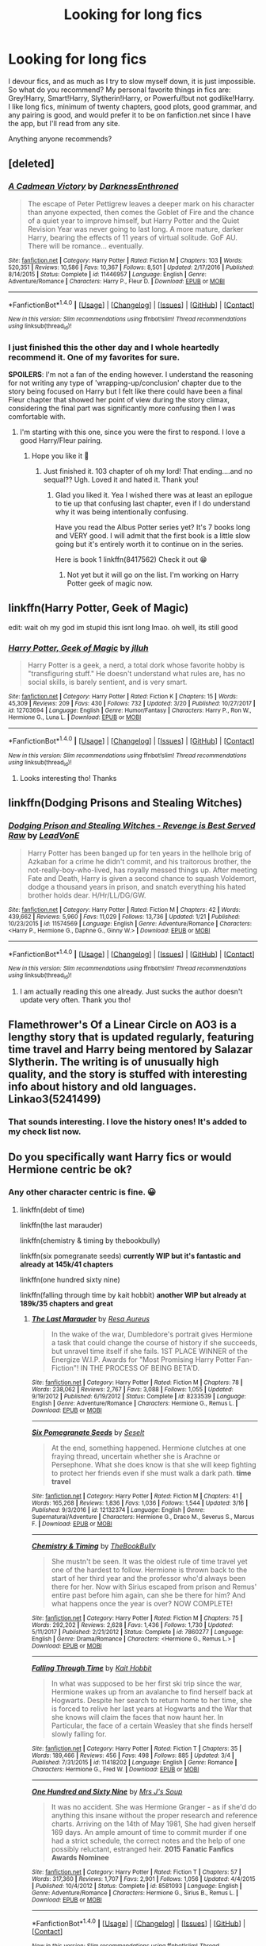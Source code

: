 #+TITLE: Looking for long fics

* Looking for long fics
:PROPERTIES:
:Author: merebear0412
:Score: 4
:DateUnix: 1521700583.0
:DateShort: 2018-Mar-22
:FlairText: Request
:END:
I devour fics, and as much as I try to slow myself down, it is just impossible. So what do you recommend? My personal favorite things in fics are: Grey!Harry, Smart!Harry, Slytherin!Harry, or Powerful!but not godlike!Harry. I like long fics, minimum of twenty chapters, good plots, good grammar, and any pairing is good, and would prefer it to be on fanfiction.net since I have the app, but I'll read from any site.

Anything anyone recommends?


** [deleted]
:PROPERTIES:
:Score: 4
:DateUnix: 1521724731.0
:DateShort: 2018-Mar-22
:END:

*** [[http://www.fanfiction.net/s/11446957/1/][*/A Cadmean Victory/*]] by [[https://www.fanfiction.net/u/7037477/DarknessEnthroned][/DarknessEnthroned/]]

#+begin_quote
  The escape of Peter Pettigrew leaves a deeper mark on his character than anyone expected, then comes the Goblet of Fire and the chance of a quiet year to improve himself, but Harry Potter and the Quiet Revision Year was never going to last long. A more mature, darker Harry, bearing the effects of 11 years of virtual solitude. GoF AU. There will be romance... eventually.
#+end_quote

^{/Site/: [[http://www.fanfiction.net/][fanfiction.net]] *|* /Category/: Harry Potter *|* /Rated/: Fiction M *|* /Chapters/: 103 *|* /Words/: 520,351 *|* /Reviews/: 10,586 *|* /Favs/: 10,367 *|* /Follows/: 8,501 *|* /Updated/: 2/17/2016 *|* /Published/: 8/14/2015 *|* /Status/: Complete *|* /id/: 11446957 *|* /Language/: English *|* /Genre/: Adventure/Romance *|* /Characters/: Harry P., Fleur D. *|* /Download/: [[http://www.ff2ebook.com/old/ffn-bot/index.php?id=11446957&source=ff&filetype=epub][EPUB]] or [[http://www.ff2ebook.com/old/ffn-bot/index.php?id=11446957&source=ff&filetype=mobi][MOBI]]}

--------------

*FanfictionBot*^{1.4.0} *|* [[[https://github.com/tusing/reddit-ffn-bot/wiki/Usage][Usage]]] | [[[https://github.com/tusing/reddit-ffn-bot/wiki/Changelog][Changelog]]] | [[[https://github.com/tusing/reddit-ffn-bot/issues/][Issues]]] | [[[https://github.com/tusing/reddit-ffn-bot/][GitHub]]] | [[[https://www.reddit.com/message/compose?to=tusing][Contact]]]

^{/New in this version: Slim recommendations using/ ffnbot!slim! /Thread recommendations using/ linksub(thread_id)!}
:PROPERTIES:
:Author: FanfictionBot
:Score: 2
:DateUnix: 1521724748.0
:DateShort: 2018-Mar-22
:END:


*** I just finished this the other day and I whole heartedly recommend it. One of my favorites for sure.

*SPOILERS*: I'm not a fan of the ending however. I understand the reasoning for not writing any type of 'wrapping-up/conclusion' chapter due to the story being focused on Harry but I felt like there could have been a final Fleur chapter that showed her point of view during the story climax, considering the final part was significantly more confusing then I was comfortable with.
:PROPERTIES:
:Author: Kitten_Wizard
:Score: 1
:DateUnix: 1521725319.0
:DateShort: 2018-Mar-22
:END:

**** I'm starting with this one, since you were the first to respond. I love a good Harry/Fleur pairing.
:PROPERTIES:
:Author: merebear0412
:Score: 1
:DateUnix: 1521801752.0
:DateShort: 2018-Mar-23
:END:

***** Hope you like it 😬
:PROPERTIES:
:Author: Kitten_Wizard
:Score: 1
:DateUnix: 1521883217.0
:DateShort: 2018-Mar-24
:END:

****** Just finished it. 103 chapter of oh my lord! That ending....and no sequal?? Ugh. Loved it and hated it. Thank you!
:PROPERTIES:
:Author: merebear0412
:Score: 1
:DateUnix: 1522210120.0
:DateShort: 2018-Mar-28
:END:

******* Glad you liked it. Yea I wished there was at least an epilogue to tie up that confusing last chapter, even if I do understand why it was being intentionally confusing.

Have you read the Albus Potter series yet? It's 7 books long and VERY good. I will admit that the first book is a little slow going but it's entirely worth it to continue on in the series.

Here is book 1 linkffn(8417562) Check it out 😁
:PROPERTIES:
:Author: Kitten_Wizard
:Score: 2
:DateUnix: 1522237660.0
:DateShort: 2018-Mar-28
:END:

******** Not yet but it will go on the list. I'm working on Harry Potter geek of magic now.
:PROPERTIES:
:Author: merebear0412
:Score: 1
:DateUnix: 1522276012.0
:DateShort: 2018-Mar-29
:END:


** linkffn(Harry Potter, Geek of Magic)

edit: wait oh my god im stupid this isnt long lmao. oh well, its still good
:PROPERTIES:
:Author: lightningowl15
:Score: 3
:DateUnix: 1521735195.0
:DateShort: 2018-Mar-22
:END:

*** [[http://www.fanfiction.net/s/12703694/1/][*/Harry Potter, Geek of Magic/*]] by [[https://www.fanfiction.net/u/9395907/jlluh][/jlluh/]]

#+begin_quote
  Harry Potter is a geek, a nerd, a total dork whose favorite hobby is "transfiguring stuff." He doesn't understand what rules are, has no social skills, is barely sentient, and is very smart.
#+end_quote

^{/Site/: [[http://www.fanfiction.net/][fanfiction.net]] *|* /Category/: Harry Potter *|* /Rated/: Fiction K *|* /Chapters/: 15 *|* /Words/: 45,309 *|* /Reviews/: 209 *|* /Favs/: 430 *|* /Follows/: 732 *|* /Updated/: 3/20 *|* /Published/: 10/27/2017 *|* /id/: 12703694 *|* /Language/: English *|* /Genre/: Humor/Fantasy *|* /Characters/: Harry P., Ron W., Hermione G., Luna L. *|* /Download/: [[http://www.ff2ebook.com/old/ffn-bot/index.php?id=12703694&source=ff&filetype=epub][EPUB]] or [[http://www.ff2ebook.com/old/ffn-bot/index.php?id=12703694&source=ff&filetype=mobi][MOBI]]}

--------------

*FanfictionBot*^{1.4.0} *|* [[[https://github.com/tusing/reddit-ffn-bot/wiki/Usage][Usage]]] | [[[https://github.com/tusing/reddit-ffn-bot/wiki/Changelog][Changelog]]] | [[[https://github.com/tusing/reddit-ffn-bot/issues/][Issues]]] | [[[https://github.com/tusing/reddit-ffn-bot/][GitHub]]] | [[[https://www.reddit.com/message/compose?to=tusing][Contact]]]

^{/New in this version: Slim recommendations using/ ffnbot!slim! /Thread recommendations using/ linksub(thread_id)!}
:PROPERTIES:
:Author: FanfictionBot
:Score: 3
:DateUnix: 1521735223.0
:DateShort: 2018-Mar-22
:END:

**** Looks interesting tho! Thanks
:PROPERTIES:
:Author: merebear0412
:Score: 1
:DateUnix: 1521751071.0
:DateShort: 2018-Mar-23
:END:


** linkffn(Dodging Prisons and Stealing Witches)
:PROPERTIES:
:Author: perseus_14
:Score: 2
:DateUnix: 1521799281.0
:DateShort: 2018-Mar-23
:END:

*** [[http://www.fanfiction.net/s/11574569/1/][*/Dodging Prison and Stealing Witches - Revenge is Best Served Raw/*]] by [[https://www.fanfiction.net/u/6791440/LeadVonE][/LeadVonE/]]

#+begin_quote
  Harry Potter has been banged up for ten years in the hellhole brig of Azkaban for a crime he didn't commit, and his traitorous brother, the not-really-boy-who-lived, has royally messed things up. After meeting Fate and Death, Harry is given a second chance to squash Voldemort, dodge a thousand years in prison, and snatch everything his hated brother holds dear. H/Hr/LL/DG/GW.
#+end_quote

^{/Site/: [[http://www.fanfiction.net/][fanfiction.net]] *|* /Category/: Harry Potter *|* /Rated/: Fiction M *|* /Chapters/: 42 *|* /Words/: 439,662 *|* /Reviews/: 5,960 *|* /Favs/: 11,029 *|* /Follows/: 13,736 *|* /Updated/: 1/21 *|* /Published/: 10/23/2015 *|* /id/: 11574569 *|* /Language/: English *|* /Genre/: Adventure/Romance *|* /Characters/: <Harry P., Hermione G., Daphne G., Ginny W.> *|* /Download/: [[http://www.ff2ebook.com/old/ffn-bot/index.php?id=11574569&source=ff&filetype=epub][EPUB]] or [[http://www.ff2ebook.com/old/ffn-bot/index.php?id=11574569&source=ff&filetype=mobi][MOBI]]}

--------------

*FanfictionBot*^{1.4.0} *|* [[[https://github.com/tusing/reddit-ffn-bot/wiki/Usage][Usage]]] | [[[https://github.com/tusing/reddit-ffn-bot/wiki/Changelog][Changelog]]] | [[[https://github.com/tusing/reddit-ffn-bot/issues/][Issues]]] | [[[https://github.com/tusing/reddit-ffn-bot/][GitHub]]] | [[[https://www.reddit.com/message/compose?to=tusing][Contact]]]

^{/New in this version: Slim recommendations using/ ffnbot!slim! /Thread recommendations using/ linksub(thread_id)!}
:PROPERTIES:
:Author: FanfictionBot
:Score: 2
:DateUnix: 1521799306.0
:DateShort: 2018-Mar-23
:END:

**** I am actually reading this one already. Just sucks the author doesn't update very often. Thank you tho!
:PROPERTIES:
:Author: merebear0412
:Score: 1
:DateUnix: 1521801642.0
:DateShort: 2018-Mar-23
:END:


** Flamethrower's Of a Linear Circle on AO3 is a lengthy story that is updated regularly, featuring time travel and Harry being mentored by Salazar Slytherin. The writing is of unusually high quality, and the story is stuffed with interesting info about history and old languages. Linkao3(5241499)
:PROPERTIES:
:Author: ProfTilos
:Score: 2
:DateUnix: 1522117095.0
:DateShort: 2018-Mar-27
:END:

*** That sounds interesting. I love the history ones! It's added to my check list now.
:PROPERTIES:
:Author: merebear0412
:Score: 1
:DateUnix: 1522124853.0
:DateShort: 2018-Mar-27
:END:


** Do you specifically want Harry fics or would Hermione centric be ok?
:PROPERTIES:
:Author: dontevenlikeboys
:Score: 1
:DateUnix: 1521727423.0
:DateShort: 2018-Mar-22
:END:

*** Any other character centric is fine. 😀
:PROPERTIES:
:Author: merebear0412
:Score: 1
:DateUnix: 1521750930.0
:DateShort: 2018-Mar-23
:END:

**** linkffn(debt of time)

linkffn(the last marauder)

linkffn(chemistry & timing by thebookbully)

linkffn(six pomegranate seeds) *currently WIP but it's fantastic and already at 145k/41 chapters*

linkffn(one hundred sixty nine)

linkffn(falling through time by kait hobbit) *another WIP but already at 189k/35 chapters and great*
:PROPERTIES:
:Author: dontevenlikeboys
:Score: 1
:DateUnix: 1521757106.0
:DateShort: 2018-Mar-23
:END:

***** [[http://www.fanfiction.net/s/8233539/1/][*/The Last Marauder/*]] by [[https://www.fanfiction.net/u/4036965/Resa-Aureus][/Resa Aureus/]]

#+begin_quote
  In the wake of the war, Dumbledore's portrait gives Hermione a task that could change the course of history if she succeeds, but unravel time itself if she fails. 1ST PLACE WINNER of the Energize W.I.P. Awards for "Most Promising Harry Potter Fan-Fiction"! IN THE PROCESS OF BEING BETA'D.
#+end_quote

^{/Site/: [[http://www.fanfiction.net/][fanfiction.net]] *|* /Category/: Harry Potter *|* /Rated/: Fiction M *|* /Chapters/: 78 *|* /Words/: 238,062 *|* /Reviews/: 2,767 *|* /Favs/: 3,088 *|* /Follows/: 1,055 *|* /Updated/: 9/19/2012 *|* /Published/: 6/19/2012 *|* /Status/: Complete *|* /id/: 8233539 *|* /Language/: English *|* /Genre/: Adventure/Romance *|* /Characters/: Hermione G., Remus L. *|* /Download/: [[http://www.ff2ebook.com/old/ffn-bot/index.php?id=8233539&source=ff&filetype=epub][EPUB]] or [[http://www.ff2ebook.com/old/ffn-bot/index.php?id=8233539&source=ff&filetype=mobi][MOBI]]}

--------------

[[http://www.fanfiction.net/s/12132374/1/][*/Six Pomegranate Seeds/*]] by [[https://www.fanfiction.net/u/981377/Seselt][/Seselt/]]

#+begin_quote
  At the end, something happened. Hermione clutches at one fraying thread, uncertain whether she is Arachne or Persephone. What she does know is that she will keep fighting to protect her friends even if she must walk a dark path. *time travel*
#+end_quote

^{/Site/: [[http://www.fanfiction.net/][fanfiction.net]] *|* /Category/: Harry Potter *|* /Rated/: Fiction M *|* /Chapters/: 41 *|* /Words/: 165,268 *|* /Reviews/: 1,836 *|* /Favs/: 1,036 *|* /Follows/: 1,544 *|* /Updated/: 3/16 *|* /Published/: 9/3/2016 *|* /id/: 12132374 *|* /Language/: English *|* /Genre/: Supernatural/Adventure *|* /Characters/: Hermione G., Draco M., Severus S., Marcus F. *|* /Download/: [[http://www.ff2ebook.com/old/ffn-bot/index.php?id=12132374&source=ff&filetype=epub][EPUB]] or [[http://www.ff2ebook.com/old/ffn-bot/index.php?id=12132374&source=ff&filetype=mobi][MOBI]]}

--------------

[[http://www.fanfiction.net/s/7860277/1/][*/Chemistry & Timing/*]] by [[https://www.fanfiction.net/u/2686571/TheBookBully][/TheBookBully/]]

#+begin_quote
  She mustn't be seen. It was the oldest rule of time travel yet one of the hardest to follow. Hermione is thrown back to the start of her third year and the professor who'd always been there for her. Now with Sirius escaped from prison and Remus' entire past before him again, can she be there for him? And what happens once the year is over? NOW COMPLETE!
#+end_quote

^{/Site/: [[http://www.fanfiction.net/][fanfiction.net]] *|* /Category/: Harry Potter *|* /Rated/: Fiction M *|* /Chapters/: 75 *|* /Words/: 292,202 *|* /Reviews/: 2,628 *|* /Favs/: 1,436 *|* /Follows/: 1,730 *|* /Updated/: 5/11/2017 *|* /Published/: 2/21/2012 *|* /Status/: Complete *|* /id/: 7860277 *|* /Language/: English *|* /Genre/: Drama/Romance *|* /Characters/: <Hermione G., Remus L.> *|* /Download/: [[http://www.ff2ebook.com/old/ffn-bot/index.php?id=7860277&source=ff&filetype=epub][EPUB]] or [[http://www.ff2ebook.com/old/ffn-bot/index.php?id=7860277&source=ff&filetype=mobi][MOBI]]}

--------------

[[http://www.fanfiction.net/s/11418202/1/][*/Falling Through Time/*]] by [[https://www.fanfiction.net/u/1216858/Kait-Hobbit][/Kait Hobbit/]]

#+begin_quote
  In what was supposed to be her first ski trip since the war, Hermione wakes up from an avalanche to find herself back at Hogwarts. Despite her search to return home to her time, she is forced to relive her last years at Hogwarts and the War that she knows will claim the faces that now haunt her. In Particular, the face of a certain Weasley that she finds herself slowly falling for.
#+end_quote

^{/Site/: [[http://www.fanfiction.net/][fanfiction.net]] *|* /Category/: Harry Potter *|* /Rated/: Fiction T *|* /Chapters/: 35 *|* /Words/: 189,466 *|* /Reviews/: 456 *|* /Favs/: 498 *|* /Follows/: 885 *|* /Updated/: 3/4 *|* /Published/: 7/31/2015 *|* /id/: 11418202 *|* /Language/: English *|* /Genre/: Romance *|* /Characters/: Hermione G., Fred W. *|* /Download/: [[http://www.ff2ebook.com/old/ffn-bot/index.php?id=11418202&source=ff&filetype=epub][EPUB]] or [[http://www.ff2ebook.com/old/ffn-bot/index.php?id=11418202&source=ff&filetype=mobi][MOBI]]}

--------------

[[http://www.fanfiction.net/s/8581093/1/][*/One Hundred and Sixty Nine/*]] by [[https://www.fanfiction.net/u/4216998/Mrs-J-s-Soup][/Mrs J's Soup/]]

#+begin_quote
  It was no accident. She was Hermione Granger - as if she'd do anything this insane without the proper research and reference charts. Arriving on the 14th of May 1981, She had given herself 169 days. An ample amount of time to commit murder if one had a strict schedule, the correct notes and the help of one possibly reluctant, estranged heir. **2015 Fanatic Fanfics Awards Nominee**
#+end_quote

^{/Site/: [[http://www.fanfiction.net/][fanfiction.net]] *|* /Category/: Harry Potter *|* /Rated/: Fiction T *|* /Chapters/: 57 *|* /Words/: 317,360 *|* /Reviews/: 1,707 *|* /Favs/: 2,901 *|* /Follows/: 1,056 *|* /Updated/: 4/4/2015 *|* /Published/: 10/4/2012 *|* /Status/: Complete *|* /id/: 8581093 *|* /Language/: English *|* /Genre/: Adventure/Romance *|* /Characters/: Hermione G., Sirius B., Remus L. *|* /Download/: [[http://www.ff2ebook.com/old/ffn-bot/index.php?id=8581093&source=ff&filetype=epub][EPUB]] or [[http://www.ff2ebook.com/old/ffn-bot/index.php?id=8581093&source=ff&filetype=mobi][MOBI]]}

--------------

*FanfictionBot*^{1.4.0} *|* [[[https://github.com/tusing/reddit-ffn-bot/wiki/Usage][Usage]]] | [[[https://github.com/tusing/reddit-ffn-bot/wiki/Changelog][Changelog]]] | [[[https://github.com/tusing/reddit-ffn-bot/issues/][Issues]]] | [[[https://github.com/tusing/reddit-ffn-bot/][GitHub]]] | [[[https://www.reddit.com/message/compose?to=tusing][Contact]]]

^{/New in this version: Slim recommendations using/ ffnbot!slim! /Thread recommendations using/ linksub(thread_id)!}
:PROPERTIES:
:Author: FanfictionBot
:Score: 1
:DateUnix: 1521757156.0
:DateShort: 2018-Mar-23
:END:

****** You've made my night! I'm adding these to my download folder now! Thank you!!
:PROPERTIES:
:Author: merebear0412
:Score: 1
:DateUnix: 1521801685.0
:DateShort: 2018-Mar-23
:END:

******* Linkao3(The Debt of Time)

Read this, it's darn good
:PROPERTIES:
:Author: midelus
:Score: 2
:DateUnix: 1521848601.0
:DateShort: 2018-Mar-24
:END:

******** What a /darn/ shame..

--------------

^{^{Darn}} ^{^{Counter:}} ^{^{490610}} ^{^{|}} ^{^{DM}} ^{^{me}} ^{^{with:}} ^{^{'/blacklist-me/'}} ^{^{to}} ^{^{be}} ^{^{/ignored/}}
:PROPERTIES:
:Author: Darnit_Bot
:Score: 1
:DateUnix: 1521848606.0
:DateShort: 2018-Mar-24
:END:


******** [[http://archiveofourown.org/works/10672917][*/The Debt of Time/*]] by [[http://www.archiveofourown.org/users/ShayaLonnie/pseuds/ShayaLonnie][/ShayaLonnie/]]

#+begin_quote
  When Hermione finds a way to bring Sirius back from the veil, her actions change the rest of the war. Little does she know her spell restoring him to life provokes magic she doesn't understand and sets her on a path that ends with a Time-Turner.*Updated Weekly*
#+end_quote

^{/Site/: [[http://www.archiveofourown.org/][Archive of Our Own]] *|* /Fandom/: Harry Potter - J. K. Rowling *|* /Published/: 2017-04-19 *|* /Completed/: 2017-11-25 *|* /Words/: 715940 *|* /Chapters/: 154/154 *|* /Comments/: 3215 *|* /Kudos/: 1825 *|* /Bookmarks/: 510 *|* /Hits/: 48645 *|* /ID/: 10672917 *|* /Download/: [[http://archiveofourown.org/downloads/Sh/ShayaLonnie/10672917/The%20Debt%20of%20Time.epub?updated_at=1511649690][EPUB]] or [[http://archiveofourown.org/downloads/Sh/ShayaLonnie/10672917/The%20Debt%20of%20Time.mobi?updated_at=1511649690][MOBI]]}

--------------

*FanfictionBot*^{1.4.0} *|* [[[https://github.com/tusing/reddit-ffn-bot/wiki/Usage][Usage]]] | [[[https://github.com/tusing/reddit-ffn-bot/wiki/Changelog][Changelog]]] | [[[https://github.com/tusing/reddit-ffn-bot/issues/][Issues]]] | [[[https://github.com/tusing/reddit-ffn-bot/][GitHub]]] | [[[https://www.reddit.com/message/compose?to=tusing][Contact]]]

^{/New in this version: Slim recommendations using/ ffnbot!slim! /Thread recommendations using/ linksub(thread_id)!}
:PROPERTIES:
:Author: FanfictionBot
:Score: 1
:DateUnix: 1521848610.0
:DateShort: 2018-Mar-24
:END:


*** Any other character centric works.
:PROPERTIES:
:Author: merebear0412
:Score: 1
:DateUnix: 1521751106.0
:DateShort: 2018-Mar-23
:END:
